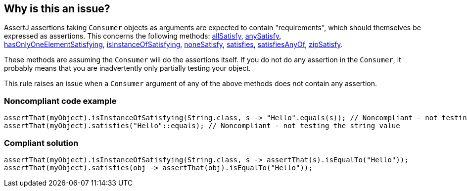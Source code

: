 == Why is this an issue?

AssertJ assertions taking ``++Consumer++`` objects as arguments are expected to contain "requirements", which should themselves be expressed as assertions. This concerns the following methods: http://joel-costigliola.github.io/assertj/core-8/api/org/assertj/core/api/AbstractIterableAssert.html#allSatisfy-java.util.function.Consumer-[allSatisfy], http://joel-costigliola.github.io/assertj/core-8/api/org/assertj/core/api/AbstractIterableAssert.html#anySatisfy-java.util.function.Consumer-[anySatisfy], http://joel-costigliola.github.io/assertj/core-8/api/org/assertj/core/api/AbstractIterableAssert.html#hasOnlyOneElementSatisfying-java.util.function.Consumer-[hasOnlyOneElementSatisfying], https://tinyurl.com/yxnzt6pj[isInstanceOfSatisfying], http://joel-costigliola.github.io/assertj/core-8/api/org/assertj/core/api/AbstractIterableAssert.html#noneSatisfy-java.util.function.Consumer-[noneSatisfy], http://joel-costigliola.github.io/assertj/core-8/api/org/assertj/core/api/AbstractAssert.html#satisfies-java.util.function.Consumer-[satisfies], http://joel-costigliola.github.io/assertj/core-8/api/org/assertj/core/api/AbstractAssert.html#satisfiesAnyOf-java.util.function.Consumer-java.util.function.Consumer-[satisfiesAnyOf], http://joel-costigliola.github.io/assertj/core-8/api/org/assertj/core/api/AbstractIterableAssert.html#zipSatisfy-java.lang.Iterable-java.util.function.BiConsumer-[zipSatisfy].


These methods are assuming the ``++Consumer++`` will do the assertions itself. If you do not do any assertion in the ``++Consumer++``, it probably means that you are inadvertently only partially testing your object.


This rule raises an issue when a ``++Consumer++`` argument of any of the above methods does not contain any assertion.


=== Noncompliant code example

[source,java]
----
assertThat(myObject).isInstanceOfSatisfying(String.class, s -> "Hello".equals(s)); // Noncompliant - not testing the string value
assertThat(myObject).satisfies("Hello"::equals); // Noncompliant - not testing the string value
----


=== Compliant solution

[source,java]
----
assertThat(myObject).isInstanceOfSatisfying(String.class, s -> assertThat(s).isEqualTo("Hello"));
assertThat(myObject).satisfies(obj -> assertThat(obj).isEqualTo("Hello"));
----

ifdef::env-github,rspecator-view[]

'''
== Implementation Specification
(visible only on this page)

=== Message

Primary: Rework this assertion to assert something inside the Consumer argument.

Secondary: Argument missing assertion


=== Highlighting

Primary: "isInstanceOfSatisfying"/"satisfies"/"allSatisfy"/... method name.


Secondary: The Consumer argument missing assertion


endif::env-github,rspecator-view[]
